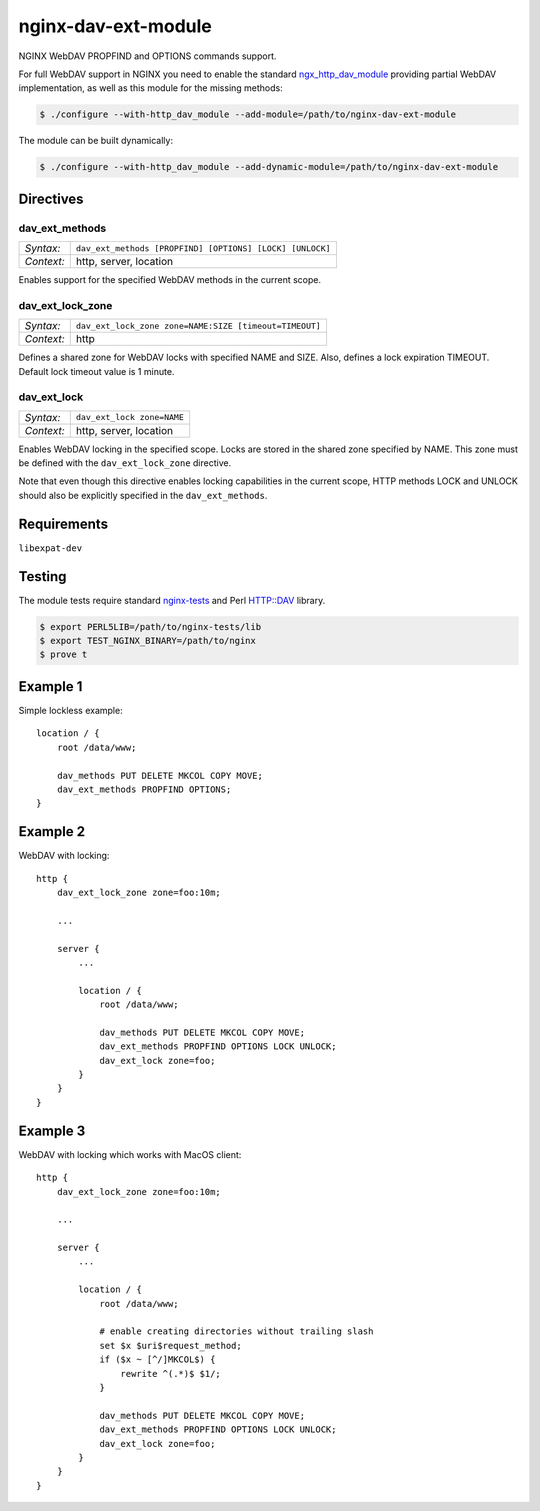 ********************
nginx-dav-ext-module
********************

NGINX WebDAV PROPFIND and OPTIONS commands support.

.. |copy|   unicode:: U+000A9 .. COPYRIGHT SIGN

For full WebDAV support in NGINX you need to enable the standard
ngx_http_dav_module_ providing partial WebDAV implementation, as well as this
module for the missing methods:

.. code-block:: bash

    $ ./configure --with-http_dav_module --add-module=/path/to/nginx-dav-ext-module

The module can be built dynamically:

.. code-block:: bash

    $ ./configure --with-http_dav_module --add-dynamic-module=/path/to/nginx-dav-ext-module

Directives
==========

dav_ext_methods
---------------

========== ====
*Syntax:*  ``dav_ext_methods [PROPFIND] [OPTIONS] [LOCK] [UNLOCK]``
*Context:* http, server, location
========== ====

Enables support for the specified WebDAV methods in the current scope.

dav_ext_lock_zone
-----------------

========== ====
*Syntax:*  ``dav_ext_lock_zone zone=NAME:SIZE [timeout=TIMEOUT]``
*Context:* http
========== ====

Defines a shared zone for WebDAV locks with specified NAME and SIZE.
Also, defines a lock expiration TIMEOUT.
Default lock timeout value is 1 minute.


dav_ext_lock
------------

========== ====
*Syntax:*  ``dav_ext_lock zone=NAME``
*Context:* http, server, location
========== ====

Enables WebDAV locking in the specified scope.
Locks are stored in the shared zone specified by NAME.
This zone must be defined with the ``dav_ext_lock_zone`` directive.

Note that even though this directive enables locking capabilities in the
current scope, HTTP methods LOCK and UNLOCK should also be explicitly specified
in the ``dav_ext_methods``.


Requirements
============

``libexpat-dev``


Testing
=======

The module tests require standard nginx-tests_ and Perl HTTP::DAV library.

.. code-block:: bash

    $ export PERL5LIB=/path/to/nginx-tests/lib
    $ export TEST_NGINX_BINARY=/path/to/nginx
    $ prove t


Example 1
=========

Simple lockless example::

    location / {
        root /data/www;

        dav_methods PUT DELETE MKCOL COPY MOVE;
        dav_ext_methods PROPFIND OPTIONS;
    }


Example 2
=========

WebDAV with locking::

    http {
        dav_ext_lock_zone zone=foo:10m;

        ...

        server {
            ...

            location / {
                root /data/www;

                dav_methods PUT DELETE MKCOL COPY MOVE;
                dav_ext_methods PROPFIND OPTIONS LOCK UNLOCK;
                dav_ext_lock zone=foo;
            }
        }
    }


Example 3
=========

WebDAV with locking which works with MacOS client::

    http {
        dav_ext_lock_zone zone=foo:10m;

        ...

        server {
            ...

            location / {
                root /data/www;

                # enable creating directories without trailing slash
                set $x $uri$request_method;
                if ($x ~ [^/]MKCOL$) {
                    rewrite ^(.*)$ $1/;
                }

                dav_methods PUT DELETE MKCOL COPY MOVE;
                dav_ext_methods PROPFIND OPTIONS LOCK UNLOCK;
                dav_ext_lock zone=foo;
            }
        }
    }

.. _ngx_http_dav_module: http://nginx.org/en/docs/http/ngx_http_dav_module.html
.. _nginx-tests: http://hg.nginx.org/nginx-tests
